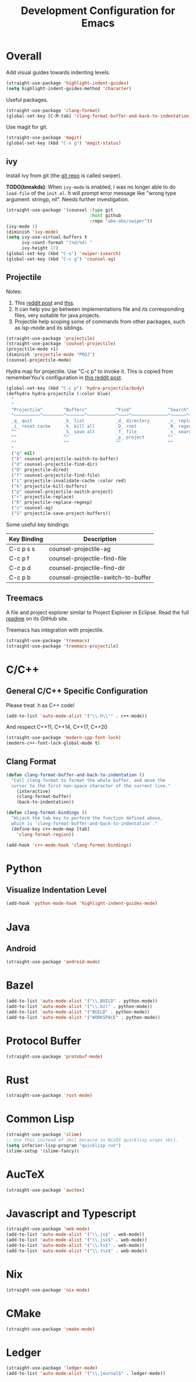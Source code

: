 #+TITLE: Development Configuration for Emacs
#+STARTUP: showall

* Overall

Add visual guides towards indenting levels.

#+BEGIN_SRC emacs-lisp
  (straight-use-package 'highlight-indent-guides)
  (setq highlight-indent-guides-method 'character)
#+END_SRC

Useful packages.

#+BEGIN_SRC emacs-lisp
  (straight-use-package 'clang-format)
  (global-set-key [C-M-tab] 'clang-format-buffer-and-back-to-indentation)
#+END_SRC

Use magit for git.

#+BEGIN_SRC emacs-lisp
  (straight-use-package 'magit)
  (global-set-key (kbd "C-x g") 'magit-status)
#+END_SRC

** ivy

Install ivy from git (the [[https://github.com/abo-abo/swiper][git repo]] is called swiper).

*TODO(breakds)*: When =ivy-mode= is enabled, I was no longer able to
do =load-file= of the =init.el=. It will prompt error message like
"wrong type argument: stringp, nil". Needs further investigation.

#+BEGIN_SRC emacs-lisp
  (straight-use-package '(counsel :type git
                                  :host github
                                  :repo "abo-abo/swiper"))
  (ivy-mode 1)
  (diminish 'ivy-mode)
  (setq ivy-use-virtual-buffers t
        ivy-count-format "(%d/%d) "
        ivy-height 17)
  (global-set-key (kbd "C-s") 'swiper-isearch)
  (global-set-key (kbd "C-c g") 'counsel-ag)
#+END_SRC

** Projectile

Notes:
1. This [[https://www.reddit.com/r/emacs/comments/azddce/what_workflows_do_you_have_with_projectile_and/][reddit post]] and [[https://www.reddit.com/r/emacs/comments/guzkwo/what_does_projectile_actually_do/][this]].
2. It can help you go between implementations file and its
   corresponding files, very suitable for java projects.
3. Projectile help scoping some of commands from other packages, such
   as lsp-mode and its siblings.

#+BEGIN_SRC emacs-lisp
  (straight-use-package 'projectile)
  (straight-use-package 'counsel-projectile)
  (projectile-mode +1)
  (diminish 'projectile-mode "PROJ")
  (counsel-projectile-mode)
#+END_SRC

Hydra map for projectile. Use "C-c p" to invoke it. This is copied
from rememberYou's configuration in [[https://www.reddit.com/r/emacs/comments/azddce/what_workflows_do_you_have_with_projectile_and/][this reddit post]].

#+BEGIN_SRC emacs-lisp
  (global-set-key (kbd "C-c p") 'hydra-projectile/body)
  (defhydra hydra-projectile (:color blue)
    "
    ^
    ^Projectile^        ^Buffers^           ^Find^              ^Search^
    ^──────────^────────^───────^───────────^────^──────────────^──────^────────────
    _q_ quit            _b_ list            _d_ directory       _r_ replace
    _i_ reset cache     _k_ kill all        _D_ root            _R_ regexp replace
    ^^                  _S_ save all        _f_ file            _s_ search
    ^^                  ^^                  _p_ project         ^^
    ^^                  ^^                  ^^                  ^^
    "
    ("q" nil)
    ("b" counsel-projectile-switch-to-buffer)
    ("d" counsel-projectile-find-dir)
    ("D" projectile-dired)
    ("f" counsel-projectile-find-file)
    ("i" projectile-invalidate-cache :color red)
    ("k" projectile-kill-buffers)
    ("p" counsel-projectile-switch-project)
    ("r" projectile-replace)
    ("R" projectile-replace-regexp)
    ("s" counsel-ag)
    ("S" projectile-save-project-buffers))
#+END_SRC

Some useful key bindings:
| Key Binding | Description                         |
|-------------+-------------------------------------|
| C-c p s s   | counsel-projectile-ag               |
| C-c p f     | counsel-projectile-find-file        |
| C-c p d     | counsel-projectile-find-dir         |
| C-c p b     | counsel-projectile-switch-to-buffer |

** Treemacs

A file and project explorer similar to Project Explorer in Eclipse.
Read the full [[https://github.com/Alexander-Miller/treemacs][readme]] on its GitHub site.

Treemacs has integration with projectile.

#+BEGIN_SRC emacs-lisp
  (straight-use-package 'treemacs)
  (straight-use-package 'treemacs-projectile)
#+END_SRC

* C/C++
** General C/C++ Specific Configuration
Please treat .h as C++ code!

#+BEGIN_SRC emacs-lisp
  (add-to-list 'auto-mode-alist '("\\.h\\'" . c++-mode))
#+END_SRC

And respect C++11, C++14, C++17, C++20
#+BEGIN_SRC emacs-lisp
  (straight-use-package 'modern-cpp-font-lock)
  (modern-c++-font-lock-global-mode t)
#+END_SRC

** Clang Format

#+BEGIN_SRC emacs-lisp
  (defun clang-format-buffer-and-back-to-indentation ()
    "Call clang-format to format the whole buffer, and move the
    cursor to the first non-space character of the current line."
      (interactive)
      (clang-format-buffer)
      (back-to-indentation))

  (defun clang-format-bindings ()
    "Hijack the tab key to perform the function defined above,
    which is `clang-format-buffer-and-back-to-indentation`."
    (define-key c++-mode-map [tab]
      'clang-format-region))

  (add-hook 'c++-mode-hook 'clang-format-bindings)
#+END_SRC


* Python

** Visualize Indentation Level
   
#+BEGIN_SRC emacs-lisp
  (add-hook 'python-mode-hook 'highlight-indent-guides-mode)
#+END_SRC

* Java
** Android

#+BEGIN_SRC emacs-lisp
  (straight-use-package 'android-mode)
#+END_SRC

* Bazel

#+BEGIN_SRC emacs-lisp
  (add-to-list 'auto-mode-alist '("\\.BUILD" . python-mode))
  (add-to-list 'auto-mode-alist '("\\.bzl" . python-mode))
  (add-to-list 'auto-mode-alist '("BUILD" . python-mode))
  (add-to-list 'auto-mode-alist '("WORKSPACE" . python-mode))
#+END_SRC

* Protocol Buffer

#+BEGIN_SRC emacs-lisp
  (straight-use-package 'protobuf-mode)
#+END_SRC

* Rust

#+BEGIN_SRC emacs-lisp
  (straight-use-package 'rust-mode)
#+END_SRC

* Common Lisp

#+BEGIN_SRC emacs-lisp
  (straight-use-package 'slime)
  ;; Use this instead of sbcl because in NixOS quicklisp wraps sbcl.
  (setq inferior-lisp-program "quicklisp run")
  (slime-setup '(slime-fancy))
#+END_SRC

* AucTeX

#+BEGIN_SRC emacs-lisp
  (straight-use-package 'auctex)
#+END_SRC

* Javascript and Typescript

#+BEGIN_SRC emacs-lisp
  (straight-use-package 'web-mode)
  (add-to-list 'auto-mode-alist '("\\.js$" . web-mode))
  (add-to-list 'auto-mode-alist '("\\.jsx$" . web-mode))
  (add-to-list 'auto-mode-alist '("\\.ts$" . web-mode))
  (add-to-list 'auto-mode-alist '("\\.tsx$" . web-mode))
#+END_SRC

* Nix 

#+BEGIN_SRC emacs-lisp
  (straight-use-package 'nix-mode)
#+END_SRC

* CMake

#+BEGIN_SRC emacs-lisp
  (straight-use-package 'cmake-mode)
#+END_SRC

* Ledger

#+BEGIN_SRC emacs-lisp
  (straight-use-package 'ledger-mode)
  (add-to-list 'auto-mode-alist '("\\.journal$" . ledger-mode))
#+END_SRC
